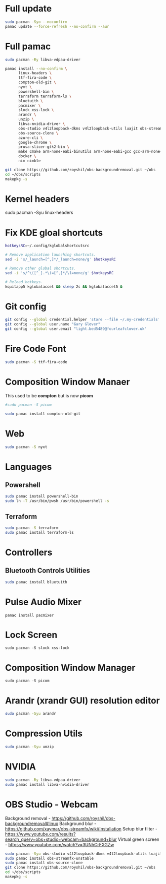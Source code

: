 #+PROPERTY: header-args:bash :tangle ./linxu_setup.sh :mkdirp yes
* Full update
#+begin_src bash
  sudo pacman -Syo --noconfirm
  pamac update --force-refresh --no-confirm --aur
#+end_src
* Full pamac
#+begin_src bash
  sudo pacman -Ry libva-vdpau-driver

  pamac install --no-confirm \
        linux-headers \
        ttf-fira-code \
        compton-old-git \
        nyxt \
        powershell-bin \
        terraform terraform-ls \
        bluetuith \
        pacmixer \
        slock xss-lock \
        arandr \
        unzip \
        libva-nvidia-driver \
        obs-studio v4l2loopback-dkms v4l2loopback-utils luajit obs-streamfx-unstable \
        obs-source-clone \
        azure-cli \
        google-chrome \
        prusa-slicer-gtk2-bin \
        make cmake arm-none-eabi-binutils arm-none-eabi-gcc gcc-arm-none-eabi-bin arm-none-eabi-newlib arm-none-eabi-gdb \
        docker \
        nim nimble

  git clone https://github.com/royshil/obs-backgroundremoval.git ~/obs
  cd ~/obs/scripts
  makepkg -s
#+end_src
* Kernel headers
sudo pacman -Syu linux-headers
* Fix KDE gloal shortcuts
#+begin_src sh
  hotkeysRC=~/.config/kglobalshortcutsrc

  # Remove application launching shortcuts.
  sed -i 's/_launch=[^,]*/_launch=none/g' $hotkeysRC

  # Remove other global shortcuts.
  sed -i 's/^\([^_].*\)=[^,]*/\1=none/g' $hotkeysRC

  # Reload hotkeys.
  kquitapp5 kglobalaccel && sleep 2s && kglobalaccel5 &
#+end_src

* Git config
#+begin_src sh
  git config --global credential.helper 'store --file ~/.my-credentials'
  git config --global user.name "Gary Glover"
  git config --global user.email "light.bed5489@fourleafclover.uk"
#+end_src

* Fire Code Font
#+begin_src sh
  sudo pacman -S ttf-fira-code
#+end_src

* Composition Window Manaer
This used to be *compton* but is now *picom*
#+begin_src sh
  #sudo pacman -S picom

  sudo pamac install compton-old-git
#+end_src
* Web
#+begin_src sh
  sudo pacman -S nyxt
#+end_src
* Languages
** Powershell
#+begin_src sh
  sudo pamac install powershell-bin
  sudo ln -T /usr/bin/pwsh /usr/bin/powershell -s
#+end_src
** Terraform
#+begin_src sh
  sudo pacman -S terraform
  sudo pamac install terraform-ls
#+end_src
* Controllers
** Bluetooth Controls Utilities
#+begin_src sh
  sudo pamac install bluetuith
#+end_src
* Pulse Audio Mixer
#+begin_src shell
  pamac install pacmixer
#+end_src
* Lock Screen
#+begin_src shell
  sudo pacman -S slock xss-lock
#+end_src
* Composition Window Manager
#+begin_src shell
  sudo pacman -S picom
#+end_src
* Arandr (xrandr GUI) resolution editor
#+begin_src sh
  sudo pacman -Syu arandr
#+end_src
* Compression Utils
#+begin_src sh
  sudo pacman -Syu unzip
#+end_src
* NVIDIA
#+begin_src sh
  sudo pacman -Ry libva-vdpau-driver
  sudo pamac install libva-nvidia-driver
#+end_src
* OBS Studio - Webcam
Background removal - https://github.com/royshil/obs-backgroundremoval#linux
Background blur - https://github.com/xaymar/obs-streamfx/wiki/Installation
Setup blur filter - https://www.youtube.com/results?search_query=obs+studio+webcam+background+blur
Virtual green screen - https://www.youtube.com/watch?v=3UNhCrFXGZw
#+begin_src sh
  sudo pacman -Syu obs-studio v4l2loopback-dkms v4l2loopback-utils luajit
  sudo pamac install obs-streamfx-unstable
  sudo pamac install obs-source-clone
  git clone https://github.com/royshil/obs-backgroundremoval.git ~/obs
  cd ~/obs/scripts
  makepkg -s
#+end_src
